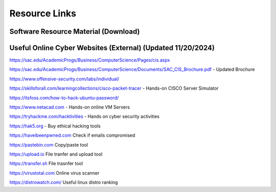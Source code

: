 **Resource Links**
=============================================================

.. image:: https://raw.githubusercontent.com/natt96z/cybersac/main/docs/img/link-building.png


Software Resource Material (Download)
~~~~~~~~~~~~~~~~~~~~~~~~~~~~~~~~~~~~~~~~~~~~~~~~~~~~~~~~~~~~~~

.. image:: https://raw.githubusercontent.com/natt96z/cybersac/main/docs/img/Screenshot2022-12-16145525.png

.. raw:: html

  <a href="https://drive.google.com/drive/folders/1OSgeOJkm7d3tgpXJZDgo66usUqQ6AcN7?usp=share_link" target="_blank">Download Resource Software (Windows) </a> 


Useful Online Cyber Websites (External) (Updated 11/20/2024)
~~~~~~~~~~~~~~~~~~~~~~~~~~~~~~~~~~~~~~~~~~~~~~~~~~~~~~~~~~~~

https://sac.edu/AcademicProgs/Business/ComputerScience/Pages/cis.aspx

https://sac.edu/AcademicProgs/Business/ComputerScience/Documents/SAC_CIS_Brochure.pdf - Updated Brochure

https://www.offensive-security.com/labs/individual/

https://skillsforall.com/learningcollections/cisco-packet-tracer - Hands-on CISCO Server Simulator

https://itsfoss.com/how-to-hack-ubuntu-password/ 

https://www.netacad.com - Hands-on online VM Servers

https://tryhackme.com/hacktivities - Hands on cyber security activities

https://hak5.org - Buy ethical hacking tools 

https://haveibeenpwned.com Check if emails compromised 

https://pastebin.com Copy/paste tool

https://upload.io File tranfer and upload tool

https://transfer.sh File trasnfer tool

https://virustotal.com Online virus scanner

https://distrowatch.com/ Useful linux distro ranking 


     

